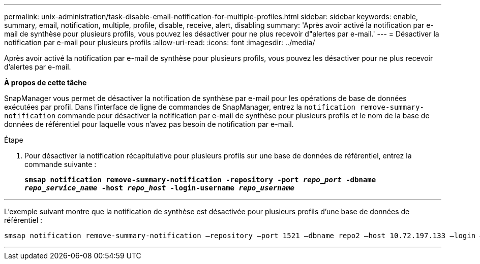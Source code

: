 ---
permalink: unix-administration/task-disable-email-notification-for-multiple-profiles.html 
sidebar: sidebar 
keywords: enable, summary, email, notification, multiple, profile, disable, receive, alert, disabling 
summary: 'Après avoir activé la notification par e-mail de synthèse pour plusieurs profils, vous pouvez les désactiver pour ne plus recevoir d"alertes par e-mail.' 
---
= Désactiver la notification par e-mail pour plusieurs profils
:allow-uri-read: 
:icons: font
:imagesdir: ../media/


[role="lead"]
Après avoir activé la notification par e-mail de synthèse pour plusieurs profils, vous pouvez les désactiver pour ne plus recevoir d'alertes par e-mail.

*À propos de cette tâche*

SnapManager vous permet de désactiver la notification de synthèse par e-mail pour les opérations de base de données exécutées par profil. Dans l'interface de ligne de commandes de SnapManager, entrez la `notification remove-summary-notification` commande pour désactiver la notification par e-mail de synthèse pour plusieurs profils et le nom de la base de données de référentiel pour laquelle vous n'avez pas besoin de notification par e-mail.

.Étape
. Pour désactiver la notification récapitulative pour plusieurs profils sur une base de données de référentiel, entrez la commande suivante :
+
`*smsap notification remove-summary-notification -repository -port _repo_port_ -dbname _repo_service_name_ -host _repo_host_ -login-username _repo_username_*`



'''
L'exemple suivant montre que la notification de synthèse est désactivée pour plusieurs profils d'une base de données de référentiel :

[listing]
----

smsap notification remove-summary-notification –repository –port 1521 –dbname repo2 –host 10.72.197.133 –login –username oba5
----
'''